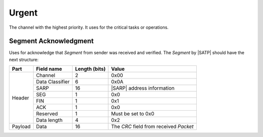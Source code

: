 .. |SACP| replace:: :ref:`sacp`
.. |SATP| replace:: :ref:`satp`
.. |SARP| replace:: :ref:`sarp`

.. _cdc_urg:

Urgent
======

The channel with the highest priority. It uses for the critical
tasks or operations.


.. _cdc_urg_0x0A:

Segment Acknowledgment
----------------------

Uses for acknowledge that *Segment* from sender was received and verified.
The *Segment* by |SATP| should have the next structure:

+---------+--------------------+---------------+-------------------------------+
| Part    | Field name         | Length (bits) | Value                         |
+=========+====================+===============+===============================+
| Header  | Channel            | 2             | 0x00                          |
+         +--------------------+---------------+-------------------------------+
|         | Data Classifier    | 6             | 0x0A                          |
+         +--------------------+---------------+-------------------------------+
|         | SARP               | 16            | |SARP| address information    |
+         +--------------------+---------------+-------------------------------+
|         | SEG                | 1             | 0x0                           |
+         +--------------------+---------------+-------------------------------+
|         | FIN                | 1             | 0x1                           |
+         +--------------------+---------------+-------------------------------+
|         | ACK                | 1             | 0x0                           |
+         +--------------------+---------------+-------------------------------+
|         | Reserved           | 1             | Must be set to 0x0            |
+         +--------------------+---------------+-------------------------------+
|         | Data length        | 4             | 0x2                           |
+---------+--------------------+---------------+-------------------------------+
| Payload | Data               | 16            | The *CRC* field from          |
|         |                    |               | received *Packet*             |
+---------+--------------------+---------------+-------------------------------+
